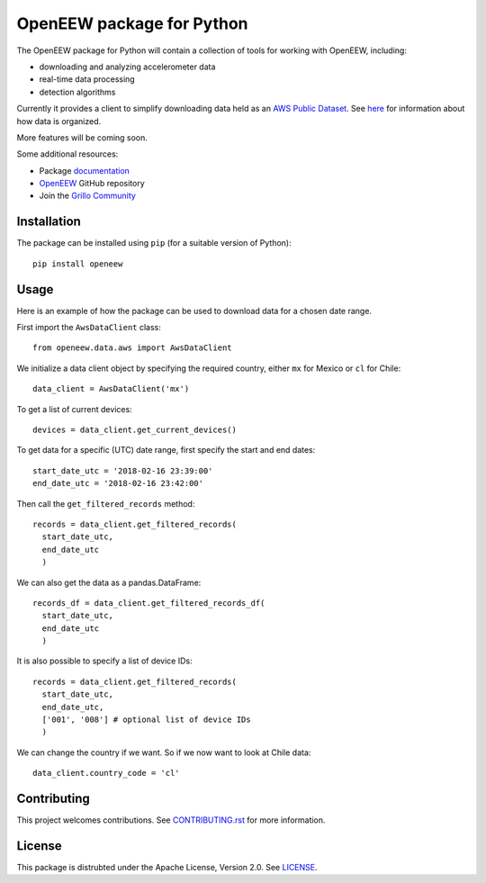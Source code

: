 ====
OpenEEW package for Python
====

.. image:: https://img.shields.io/pypi/v/openeew.svg
    :target: https://pypi.python.org/pypi/openeew/

.. image:: https://img.shields.io/pypi/pyversions/openeew.svg
    :target: https://pypi.python.org/pypi/openeew/

.. image:: https://travis-ci.org/grillo/openeew-python.svg?branch=master
    :target: https://travis-ci.org/grillo/openeew-python
   
.. image:: https://readthedocs.org/projects/openeew-python/badge/?version=latest
    :target: https://openeew-python.readthedocs.io/en/latest/?badge=latest

The OpenEEW package for Python will contain a collection of tools for working with OpenEEW, including:

* downloading and analyzing accelerometer data
* real-time data processing
* detection algorithms

Currently it provides a client to simplify downloading data held as an `AWS Public Dataset <https://registry.opendata.aws/grillo-openeew/>`_. See `here <https://github.com/grillo/openeew/tree/master/data#accessing-openeew-data-on-aws>`_ for information about how data is organized.

More features will be coming soon.

Some additional resources:

* Package `documentation <https://openeew-python.readthedocs.io>`_
* `OpenEEW <https://github.com/grillo/openeew>`_ GitHub repository
* Join the `Grillo Community <https://community.grillo.io/>`_

Installation
===========

The package can be installed using ``pip`` (for a suitable version of Python)::

  pip install openeew

Usage
===========
Here is an example of how the package can be used to download data for a chosen date range.

First import the ``AwsDataClient`` class::

  from openeew.data.aws import AwsDataClient
  
We initialize a data client object by specifying the required country, either ``mx`` for Mexico or ``cl`` for Chile::

  data_client = AwsDataClient('mx')

To get a list of current devices::

  devices = data_client.get_current_devices()
  
To get data for a specific (UTC) date range, first specify the start and end dates::

  start_date_utc = '2018-02-16 23:39:00'
  end_date_utc = '2018-02-16 23:42:00'
  
Then call the ``get_filtered_records`` method::

  records = data_client.get_filtered_records(
    start_date_utc,
    end_date_utc
    )
    
We can also get the data as a pandas.DataFrame::

  records_df = data_client.get_filtered_records_df(
    start_date_utc,
    end_date_utc
    )
    
It is also possible to specify a list of device IDs::

  records = data_client.get_filtered_records(
    start_date_utc,
    end_date_utc,
    ['001', '008'] # optional list of device IDs
    )
    
We can change the country if we want. So if we now want to look at Chile data::

  data_client.country_code = 'cl'

Contributing
===========
This project welcomes contributions. See `CONTRIBUTING.rst <CONTRIBUTING.rst>`_ for more information.

License
===========
This package is distrubted under the Apache License, Version 2.0. See `LICENSE <LICENSE>`_.
